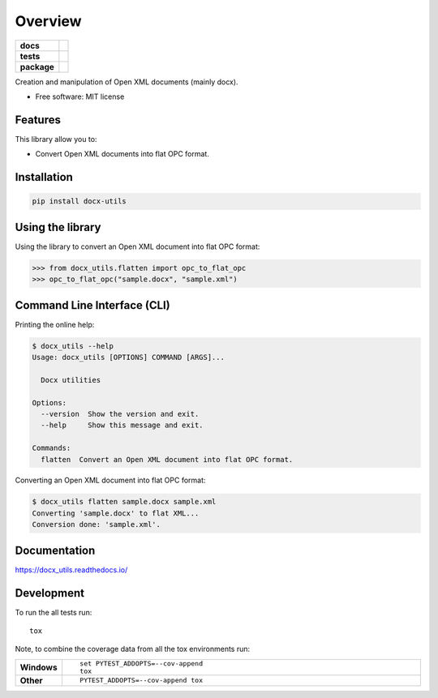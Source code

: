 ========
Overview
========

.. start-badges

.. list-table::
    :stub-columns: 1

    * - docs
      - |docs|
    * - tests
      - | |travis| |appveyor| |requires|
        | |codecov|
    * - package
      - | |version| |wheel| |supported-versions| |supported-implementations|
        | |commits-since|

.. |docs| image:: https://readthedocs.org/projects/docx_utils/badge/?style=flat
    :target: https://readthedocs.org/projects/docx_utils
    :alt: Documentation Status

.. |travis| image:: https://travis-ci.org/tantale/docx_utils.svg?branch=master
    :alt: Travis-CI Build Status
    :target: https://travis-ci.org/tantale/docx_utils

.. |appveyor| image:: https://ci.appveyor.com/api/projects/status/github/tantale/docx_utils?branch=master&svg=true
    :alt: AppVeyor Build Status
    :target: https://ci.appveyor.com/project/tantale/docx_utils

.. |requires| image:: https://requires.io/github/tantale/docx_utils/requirements.svg?branch=master
    :alt: Requirements Status
    :target: https://requires.io/github/tantale/docx_utils/requirements/?branch=master

.. |codecov| image:: https://codecov.io/github/tantale/docx_utils/coverage.svg?branch=master
    :alt: Coverage Status
    :target: https://codecov.io/github/tantale/docx_utils

.. |version| image:: https://img.shields.io/pypi/v/docx-utils.svg
    :alt: PyPI Package latest release
    :target: https://pypi.python.org/pypi/docx-utils

.. |commits-since| image:: https://img.shields.io/github/commits-since/tantale/docx_utils/v0.1.1.svg
    :alt: Commits since latest release
    :target: https://github.com/tantale/docx_utils/compare/v0.1.1...master

.. |wheel| image:: https://img.shields.io/pypi/wheel/docx-utils.svg
    :alt: PyPI Wheel
    :target: https://pypi.python.org/pypi/docx-utils

.. |supported-versions| image:: https://img.shields.io/pypi/pyversions/docx-utils.svg
    :alt: Supported versions
    :target: https://pypi.python.org/pypi/docx-utils

.. |supported-implementations| image:: https://img.shields.io/pypi/implementation/docx-utils.svg
    :alt: Supported implementations
    :target: https://pypi.python.org/pypi/docx-utils


.. end-badges

Creation and manipulation of Open XML documents (mainly docx).

* Free software: MIT license


Features
========

This library allow you to:

* Convert Open XML documents into flat OPC format.


Installation
============

.. code:: bash

    pip install docx-utils


Using the library
=================

Using the library to convert an Open XML document into flat OPC format:

.. code:: python

   >>> from docx_utils.flatten import opc_to_flat_opc
   >>> opc_to_flat_opc("sample.docx", "sample.xml")


Command Line Interface (CLI)
============================

Printing the online help:

.. code:: bash

   $ docx_utils --help
   Usage: docx_utils [OPTIONS] COMMAND [ARGS]...

     Docx utilities

   Options:
     --version  Show the version and exit.
     --help     Show this message and exit.

   Commands:
     flatten  Convert an Open XML document into flat OPC format.

Converting an Open XML document into flat OPC format:

.. code:: bash

   $ docx_utils flatten sample.docx sample.xml
   Converting 'sample.docx' to flat XML...
   Conversion done: 'sample.xml'.


Documentation
=============

https://docx_utils.readthedocs.io/


Development
===========

To run the all tests run::

    tox

Note, to combine the coverage data from all the tox environments run:

.. list-table::
    :widths: 10 90
    :stub-columns: 1

    - - Windows
      - ::

            set PYTEST_ADDOPTS=--cov-append
            tox

    - - Other
      - ::

            PYTEST_ADDOPTS=--cov-append tox

